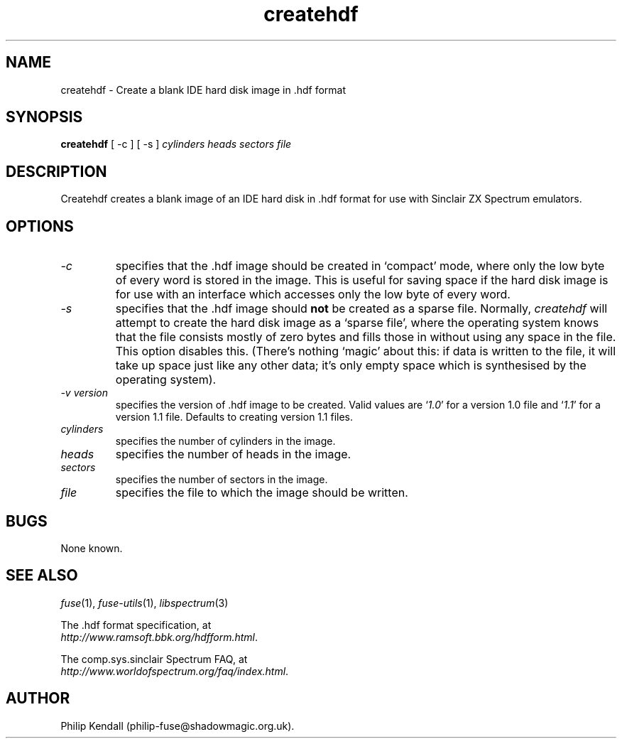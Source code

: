 .\" -*- nroff -*-
.\"
.\" createhdf.1: createhdf man page
.\" Copyright (c) 2004 Philip Kendall
.\"
.\" This program is free software; you can redistribute it and/or modify
.\" it under the terms of the GNU General Public License as published by
.\" the Free Software Foundation; either version 2 of the License, or
.\" (at your option) any later version.
.\"
.\" This program is distributed in the hope that it will be useful,
.\" but WITHOUT ANY WARRANTY; without even the implied warranty of
.\" MERCHANTABILITY or FITNESS FOR A PARTICULAR PURPOSE.  See the
.\" GNU General Public License for more details.
.\"
.\" You should have received a copy of the GNU General Public License along
.\" with this program; if not, write to the Free Software Foundation, Inc.,
.\" 51 Franklin Street, Fifth Floor, Boston, MA 02110-1301 USA.
.\"
.\" Author contact information:
.\"
.\" E-mail: philip-fuse@shadowmagic.org.uk
.\"
.\"
.TH createhdf 1 "11th May, 2007" "Version 0.8.0.1" "Emulators"
.\"
.\"------------------------------------------------------------------
.\"
.SH NAME
createhdf \- Create a blank IDE hard disk image in .hdf format
.\"
.\"------------------------------------------------------------------
.\"
.SH SYNOPSIS
.PD 0
.B createhdf
[ -c ] [ -s ]
.I cylinders heads sectors file
.P
.PD 1
.\"
.\"------------------------------------------------------------------
.\"
.SH DESCRIPTION
Createhdf creates a blank image of an IDE hard disk in .hdf format for
use with Sinclair ZX Spectrum emulators.
.\"
.\"------------------------------------------------------------------
.\"
.SH OPTIONS
.TP
.I -c
specifies that the .hdf image should be created in `compact' mode,
where only the low byte of every word is stored in the image. This is
useful for saving space if the hard disk image is for use with an
interface which accesses only the low byte of every word.
.TP
.I -s
specifies that the .hdf image should
.B not
be created as a sparse file. Normally,
.I createhdf
will attempt to create the hard disk image as a `sparse file', where
the operating system knows that the file consists mostly of zero bytes
and fills those in without using any space in the file. This option
disables this. (There's nothing `magic' about this: if data is written
to the file, it will take up space just like any other data; it's only
empty space which is synthesised by the operating system).
.TP
.I -v version
specifies the version of .hdf image to be created. Valid values are
.RI ` 1.0 '
for a version 1.0 file and
.RI ` 1.1 '
for a version 1.1 file. Defaults to creating version 1.1 files.
.TP
.I cylinders
specifies the number of cylinders in the image.
.TP
.I heads
specifies the number of heads in the image.
.TP
.I sectors
specifies the number of sectors in the image.
.TP
.I file
specifies the file to which the image should be written.
.\"
.\"------------------------------------------------------------------
.\"
.SH BUGS
None known.
.\"
.\"------------------------------------------------------------------
.\"
.SH SEE ALSO
.IR fuse "(1),"
.IR fuse-utils "(1),"
.IR libspectrum "(3)"
.PP
The .hdf format specification, at
.br
.IR "http://www.ramsoft.bbk.org/hdfform.html" .
.PP
The comp.sys.sinclair Spectrum FAQ, at
.br
.IR "http://www.worldofspectrum.org/faq/index.html" .
.\"
.\"------------------------------------------------------------------
.\"
.SH AUTHOR
Philip Kendall (philip-fuse@shadowmagic.org.uk).
